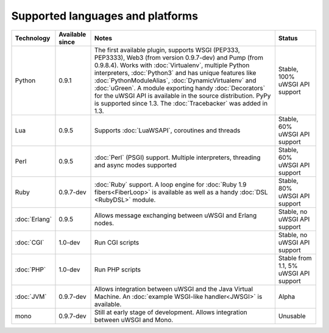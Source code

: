 Supported languages and platforms
=================================

.. list-table:: 
    :header-rows: 1
    
    * - Technology
      - Available since
      - Notes
      - Status
    * - Python
      - 0.9.1
      - The first available plugin, supports WSGI (PEP333, PEP3333), Web3 (from version 0.9.7-dev) and Pump (from 0.9.8.4). Works with :doc:`Virtualenv`, multiple Python interpreters, :doc:`Python3` and has unique features like :doc:`PythonModuleAlias`, :doc:`DynamicVirtualenv` and :doc:`uGreen`. A module exporting handy :doc:`Decorators` for the uWSGI API is available in the source distribution. PyPy is supported since 1.3. The :doc:`Tracebacker` was added in 1.3.
      - Stable, 100% uWSGI API support
    * - Lua
      - 0.9.5
      - Supports :doc:`LuaWSAPI`, coroutines and threads
      - Stable, 60% uWSGI API support
    * - Perl
      - 0.9.5
      - :doc:`Perl` (PSGI) support. Multiple interpreters, threading and async modes supported
      - Stable, 60% uWSGI API support
    * - Ruby
      - 0.9.7-dev
      - :doc:`Ruby` support. A loop engine for :doc:`Ruby 1.9 fibers<FiberLoop>` is available as well as a handy :doc:`DSL <RubyDSL>` module.
      - Stable, 80% uWSGI API support
    * - :doc:`Erlang`
      - 0.9.5
      - Allows message exchanging between uWSGI and Erlang nodes.
      - Stable, no uWSGI API support
    * - :doc:`CGI`
      - 1.0-dev
      - Run CGI scripts
      - Stable, no uWSGI API support
    * - :doc:`PHP`
      - 1.0-dev
      - Run PHP scripts
      - Stable from 1.1, 5% uWSGI API support   
    * - :doc:`JVM`
      - 0.9.7-dev
      - Allows integration between uWSGI and the Java Virtual Machine. An :doc:`example WSGI-like handler<JWSGI>` is available.
      - Alpha
    * - mono
      - 0.9.7-dev
      - Still at early stage of development. Allows integration between uWSGI and Mono.
      - Unusable

